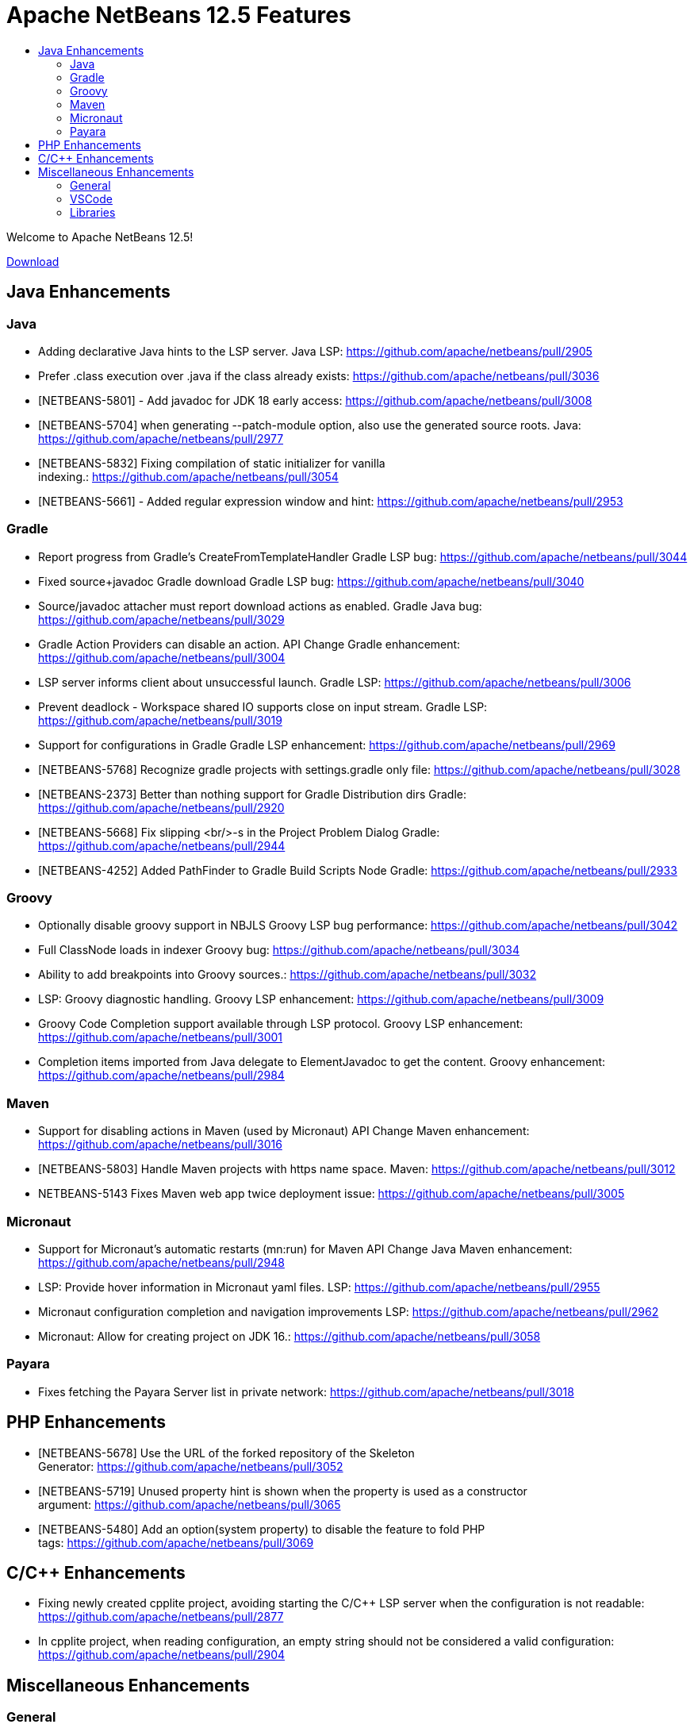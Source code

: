 ////
     Licensed to the Apache Software Foundation (ASF) under one
     or more contributor license agreements.  See the NOTICE file
     distributed with this work for additional information
     regarding copyright ownership.  The ASF licenses this file
     to you under the Apache License, Version 2.0 (the
     "License"); you may not use this file except in compliance
     with the License.  You may obtain a copy of the License at

       http://www.apache.org/licenses/LICENSE-2.0

     Unless required by applicable law or agreed to in writing,
     software distributed under the License is distributed on an
     "AS IS" BASIS, WITHOUT WARRANTIES OR CONDITIONS OF ANY
     KIND, either express or implied.  See the License for the
     specific language governing permissions and limitations
     under the License.
////
= Apache NetBeans 12.5 Features
:jbake-type: page_noaside
:jbake-tags: 12.5 features
:jbake-status: published
:keywords: Apache NetBeans 12.5 IDE features
:icons: font
:description: Apache NetBeans 12.5 features
:toc: left
:toc-title: 
:toclevels: 4
:syntax: true
:source-highlighter: pygments
:experimental:
:linkattrs:

Welcome to Apache NetBeans 12.5!

link:/download/nb125/nb125.html[Download, role="button success"]

== Java Enhancements

=== Java
- Adding declarative Java hints to the LSP server. Java LSP: https://github.com/apache/netbeans/pull/2905
- Prefer .class execution over .java if the class already exists: https://github.com/apache/netbeans/pull/3036
- [NETBEANS-5801] - Add javadoc for JDK 18 early access: https://github.com/apache/netbeans/pull/3008
- [NETBEANS-5704] when generating --patch-module option, also use the generated source roots. Java: https://github.com/apache/netbeans/pull/2977
- [NETBEANS-5832] Fixing compilation of static initializer for vanilla indexing.: https://github.com/apache/netbeans/pull/3054
- [NETBEANS-5661] - Added regular expression window and hint: https://github.com/apache/netbeans/pull/2953

=== Gradle
- Report progress from Gradle's CreateFromTemplateHandler Gradle LSP bug: https://github.com/apache/netbeans/pull/3044
- Fixed source+javadoc Gradle download Gradle LSP bug: https://github.com/apache/netbeans/pull/3040
- Source/javadoc attacher must report download actions as enabled. Gradle Java bug: https://github.com/apache/netbeans/pull/3029
- Gradle Action Providers can disable an action. API Change Gradle enhancement: https://github.com/apache/netbeans/pull/3004
- LSP server informs client about unsuccessful launch. Gradle LSP: https://github.com/apache/netbeans/pull/3006
- Prevent deadlock - Workspace shared IO supports close on input stream. Gradle LSP: https://github.com/apache/netbeans/pull/3019
- Support for configurations in Gradle Gradle LSP enhancement: https://github.com/apache/netbeans/pull/2969
- [NETBEANS-5768] Recognize gradle projects with settings.gradle only file: https://github.com/apache/netbeans/pull/3028
- [NETBEANS-2373] Better than nothing support for Gradle Distribution dirs Gradle: https://github.com/apache/netbeans/pull/2920
- [NETBEANS-5668] Fix slipping <br/>-s in the Project Problem Dialog Gradle: https://github.com/apache/netbeans/pull/2944
- [NETBEANS-4252] Added PathFinder to Gradle Build Scripts Node Gradle: https://github.com/apache/netbeans/pull/2933

=== Groovy
- Optionally disable groovy support in NBJLS Groovy LSP bug performance: https://github.com/apache/netbeans/pull/3042
- Full ClassNode loads in indexer Groovy bug: https://github.com/apache/netbeans/pull/3034
- Ability to add breakpoints into Groovy sources.: https://github.com/apache/netbeans/pull/3032
- LSP: Groovy diagnostic handling. Groovy LSP enhancement: https://github.com/apache/netbeans/pull/3009
- Groovy Code Completion support available through LSP protocol. Groovy LSP enhancement: https://github.com/apache/netbeans/pull/3001
- Completion items imported from Java delegate to ElementJavadoc to get the content. Groovy enhancement: https://github.com/apache/netbeans/pull/2984

=== Maven
- Support for disabling actions in Maven (used by Micronaut) API Change Maven enhancement: https://github.com/apache/netbeans/pull/3016
- [NETBEANS-5803] Handle Maven projects with https name space. Maven: https://github.com/apache/netbeans/pull/3012
- NETBEANS-5143 Fixes Maven web app twice deployment issue: https://github.com/apache/netbeans/pull/3005

=== Micronaut
- Support for Micronaut's automatic restarts (mn:run) for Maven API Change Java Maven enhancement: https://github.com/apache/netbeans/pull/2948
- LSP: Provide hover information in Micronaut yaml files. LSP: https://github.com/apache/netbeans/pull/2955
- Micronaut configuration completion and navigation improvements LSP: https://github.com/apache/netbeans/pull/2962
- Micronaut: Allow for creating project on JDK 16.: https://github.com/apache/netbeans/pull/3058

=== Payara

- Fixes fetching the Payara Server list in private network: https://github.com/apache/netbeans/pull/3018

== PHP Enhancements
- [NETBEANS-5678] Use the URL of the forked repository of the Skeleton Generator: https://github.com/apache/netbeans/pull/3052
- [NETBEANS-5719] Unused property hint is shown when the property is used as a constructor argument: https://github.com/apache/netbeans/pull/3065
- [NETBEANS-5480] Add an option(system property) to disable the feature to fold PHP tags: https://github.com/apache/netbeans/pull/3069

== C/C++ Enhancements
- Fixing newly created cpplite project, avoiding starting the C/C++ LSP server when the configuration is not readable: https://github.com/apache/netbeans/pull/2877
- In cpplite project, when reading configuration, an empty string should not be considered a valid configuration: https://github.com/apache/netbeans/pull/2904

== Miscellaneous Enhancements

=== General
- LSP: Find usages should search also in project dependecies. LSP: https://github.com/apache/netbeans/pull/2950
- [NETBEANS-5492] change test proxy connection url to apache: https://github.com/apache/netbeans/pull/2830
- [NETBEANS-5698] Fix tabcontrol painting on MacOS retina displays (Aqua LAF): https://github.com/apache/netbeans/pull/2970
- [NETBEANS-4953] Fixing handling of WSL-based URIs.: https://github.com/apache/netbeans/pull/2988
- [NETBEANS-5673] Modernize tab controls in the Windows LAF: https://github.com/apache/netbeans/pull/2967
- [NETBEANS-5697] Various other LAF/HiDPI improvements on Windows: https://github.com/apache/netbeans/pull/2965
- [NETBEANS-5726] Fix JCheckboxMenuItem state for 'Show Editor Tooolbar': https://github.com/apache/netbeans/pull/2979
- [NETBEANS-4150] added a KeyringProvider using libsecret for new versions of Gnome: https://github.com/apache/netbeans/pull/2906

=== VSCode
- Add Run with configuration into code lenses.: https://github.com/apache/netbeans/pull/2995
- Completion provider for VS Code's launch.json.: https://github.com/apache/netbeans/pull/3025
- Debugger attach needs to be initialized.: https://github.com/apache/netbeans/pull/2991
- New from Template for VSCode.: https://github.com/apache/netbeans/pull/2882
- Run/Debug single .java files outside of project in VSCode.: https://github.com/apache/netbeans/pull/2938
- [NETBEANS-5346] Debugger attach in VSCode extension.: https://github.com/apache/netbeans/pull/2978

=== Libraries
- [NETBEANS-5503] Update JUnit from 4.13.1 to 4.13.2 Upgrade Library: https://github.com/apache/netbeans/pull/2831
- Upgrading Graal.js to 20.3 LTS version: https://github.com/apache/netbeans/pull/2707
- [NETBEANS-3439] - Upgrade JavaCC from 3.2 to 7.0.5: https://github.com/apache/netbeans/pull/1662
- Improving usability of New from Template in VSNetBeans.: https://github.com/apache/netbeans/pull/3010
- Jakarta EE 9 GlassFish 6 Support: https://github.com/apache/netbeans/pull/2902
